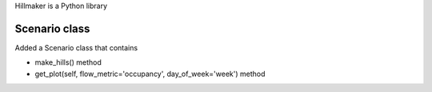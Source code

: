 Hillmaker is a Python library

Scenario class
=================

Added a Scenario class that contains

- make_hills() method
- get_plot(self, flow_metric='occupancy', day_of_week='week') method


